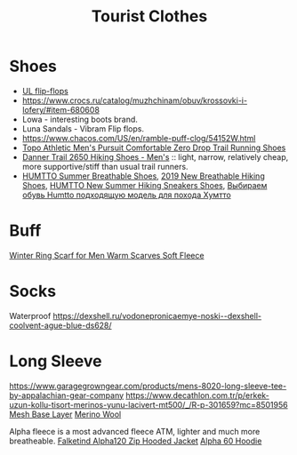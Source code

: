 :PROPERTIES:
:ID:       ea2eda5f-0f0a-4bb4-8792-4da95b012898
:END:
#+title: Tourist Clothes

* Shoes
- [[https://www.garagegrowngear.com/collections/mayfly-ultralight-equipment][UL flip-flops]]
- https://www.crocs.ru/catalog/muzhchinam/obuv/krossovki-i-lofery/#item-680608
- Lowa - interesting boots brand.
- Luna Sandals - Vibram Flip flops.
- https://www.chacos.com/US/en/ramble-puff-clog/54152W.html
- [[https://www.amazon.com/dp/B0B19G7LJ9][Topo Athletic Men's Pursuit Comfortable Zero Drop Trail Running Shoes]]
- [[https://www.rei.com/search?q=danner%202650&cm_mmc=aff_AL-_-126875-_-241597-_-NA&avad=241597_c35c14a41][Danner Trail 2650 Hiking Shoes - Men's]] :: light, narrow, relatively
  cheap, more supportive/stiff than usual trail runners.
- [[https://www.aliexpress.com/item/1005005591576680.html][HUMTTO Summer Breathable Shoes]], [[https://www.aliexpress.com/item/4000171967985.html][2019 New Breathable Hiking Shoes]],
  [[https://www.aliexpress.com/item/1005002476660625.html][HUMTTO New Summer Hiking Sneakers Shoes]], [[https://youtu.be/ODP4B8-y3GA][Выбираем обувь Humtto подходящую модель для похода Хумтто]]
* Buff
[[https://www.aliexpress.com/item/4000275040440.html][Winter Ring Scarf for Men Warm Scarves Soft Fleece]]

* Socks
Waterproof
https://dexshell.ru/vodonepronicaemye-noski--dexshell-coolvent-ague-blue-ds628/

* Long Sleeve
https://www.garagegrowngear.com/products/mens-8020-long-sleeve-tee-by-appalachian-gear-company
https://www.decathlon.com.tr/p/erkek-uzun-kollu-tisort-merinos-yunu-lacivert-mt500/_/R-p-301659?mc=8501956
[[https://www.brynjeusa.com/product/unisex-long-sleeve-shirt-inlay/ref/4/][Mesh Base Layer]]
[[https://www.amazon.com/dp/B07FB8KKJB][Merino Wool]]

Alpha fleece is a most advanced fleece ATM, lighter and much more breatheable.
[[https://www.backcountry.com/norrona-falketind-alpha120-zip-hooded-jacket-mens][Falketind Alpha120 Zip Hooded Jacket]]
[[https://senchidesigns.com/products/alpha-60-hoodie][Alpha 60 Hoodie]]

